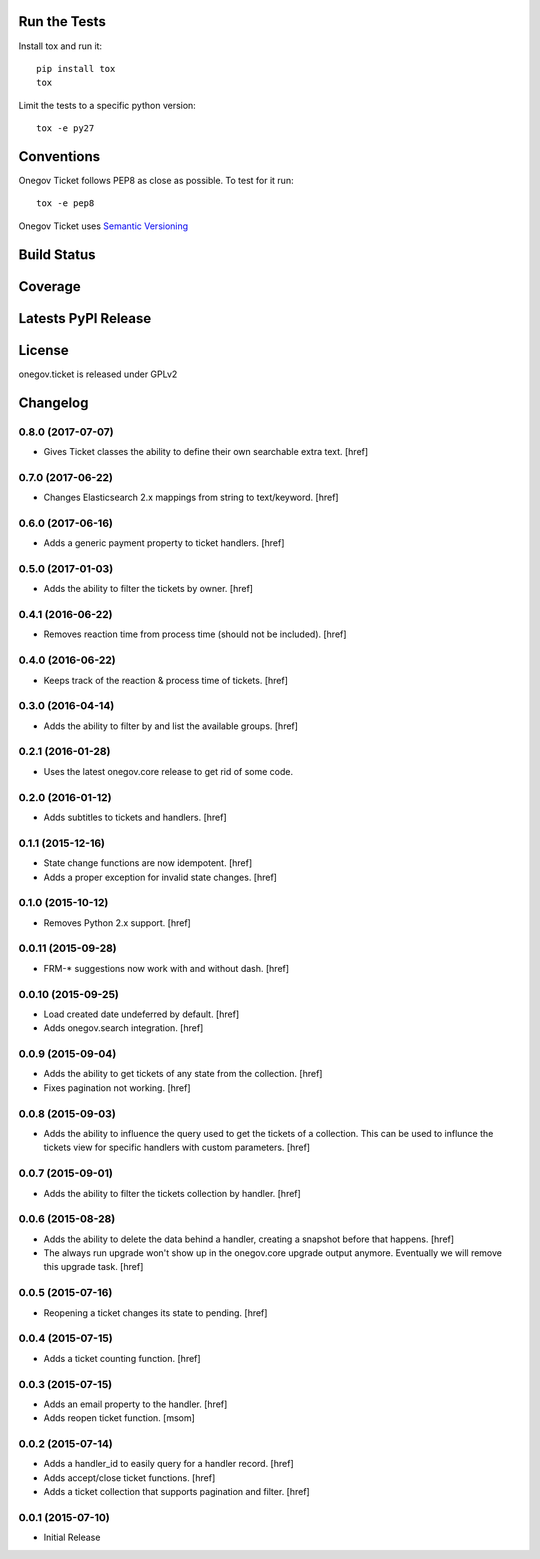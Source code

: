 

Run the Tests
-------------

Install tox and run it::

    pip install tox
    tox

Limit the tests to a specific python version::

    tox -e py27

Conventions
-----------

Onegov Ticket follows PEP8 as close as possible. To test for it run::

    tox -e pep8

Onegov Ticket uses `Semantic Versioning <http://semver.org/>`_

Build Status
------------

.. image:: https://travis-ci.org/OneGov/onegov.ticket.png
  :target: https://travis-ci.org/OneGov/onegov.ticket
  :alt: Build Status

Coverage
--------

.. image:: https://coveralls.io/repos/OneGov/onegov.ticket/badge.png?branch=master
  :target: https://coveralls.io/r/OneGov/onegov.ticket?branch=master
  :alt: Project Coverage

Latests PyPI Release
--------------------
.. image:: https://pypip.in/v/onegov.ticket/badge.png
  :target: https://crate.io/packages/onegov.ticket
  :alt: Latest PyPI Release

License
-------
onegov.ticket is released under GPLv2

Changelog
---------

0.8.0 (2017-07-07)
~~~~~~~~~~~~~~~~~~~

- Gives Ticket classes the ability to define their own searchable extra text.
  [href]

0.7.0 (2017-06-22)
~~~~~~~~~~~~~~~~~~~

- Changes Elasticsearch 2.x mappings from string to text/keyword.
  [href]

0.6.0 (2017-06-16)
~~~~~~~~~~~~~~~~~~~

- Adds a generic payment property to ticket handlers.
  [href]

0.5.0 (2017-01-03)
~~~~~~~~~~~~~~~~~~~

- Adds the ability to filter the tickets by owner.
  [href]

0.4.1 (2016-06-22)
~~~~~~~~~~~~~~~~~~~

- Removes reaction time from process time (should not be included).
  [href]

0.4.0 (2016-06-22)
~~~~~~~~~~~~~~~~~~~

- Keeps track of the reaction & process time of tickets.
  [href]

0.3.0 (2016-04-14)
~~~~~~~~~~~~~~~~~~~

- Adds the ability to filter by and list the available groups.
  [href]

0.2.1 (2016-01-28)
~~~~~~~~~~~~~~~~~~~

- Uses the latest onegov.core release to get rid of some code.

0.2.0 (2016-01-12)
~~~~~~~~~~~~~~~~~~~

- Adds subtitles to tickets and handlers.
  [href]

0.1.1 (2015-12-16)
~~~~~~~~~~~~~~~~~~~

- State change functions are now idempotent.
  [href]

- Adds a proper exception for invalid state changes.
  [href]

0.1.0 (2015-10-12)
~~~~~~~~~~~~~~~~~~~

- Removes Python 2.x support.
  [href]

0.0.11 (2015-09-28)
~~~~~~~~~~~~~~~~~~~

- FRM-* suggestions now work with and without dash.
  [href]

0.0.10 (2015-09-25)
~~~~~~~~~~~~~~~~~~~

- Load created date undeferred by default.
  [href]

- Adds onegov.search integration.
  [href]

0.0.9 (2015-09-04)
~~~~~~~~~~~~~~~~~~~

- Adds the ability to get tickets of any state from the collection.
  [href]

- Fixes pagination not working.
  [href]

0.0.8 (2015-09-03)
~~~~~~~~~~~~~~~~~~~

- Adds the ability to influence the query used to get the tickets of a
  collection. This can be used to influnce the tickets view for specific
  handlers with custom parameters.
  [href]

0.0.7 (2015-09-01)
~~~~~~~~~~~~~~~~~~~

- Adds the ability to filter the tickets collection by handler.
  [href]

0.0.6 (2015-08-28)
~~~~~~~~~~~~~~~~~~~

- Adds the ability to delete the data behind a handler, creating a snapshot
  before that happens.
  [href]

- The always run upgrade won't show up in the onegov.core upgrade output
  anymore. Eventually we will remove this upgrade task.
  [href]

0.0.5 (2015-07-16)
~~~~~~~~~~~~~~~~~~~

- Reopening a ticket changes its state to pending.
  [href]

0.0.4 (2015-07-15)
~~~~~~~~~~~~~~~~~~~

- Adds a ticket counting function.
  [href]

0.0.3 (2015-07-15)
~~~~~~~~~~~~~~~~~~~

- Adds an email property to the handler.
  [href]

- Adds reopen ticket function.
  [msom]

0.0.2 (2015-07-14)
~~~~~~~~~~~~~~~~~~~

- Adds a handler_id to easily query for a handler record.
  [href]

- Adds accept/close ticket functions.
  [href]

- Adds a ticket collection that supports pagination and filter.
  [href]

0.0.1 (2015-07-10)
~~~~~~~~~~~~~~~~~~~

- Initial Release



